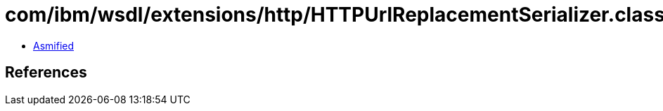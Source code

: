 = com/ibm/wsdl/extensions/http/HTTPUrlReplacementSerializer.class

 - link:HTTPUrlReplacementSerializer-asmified.java[Asmified]

== References

